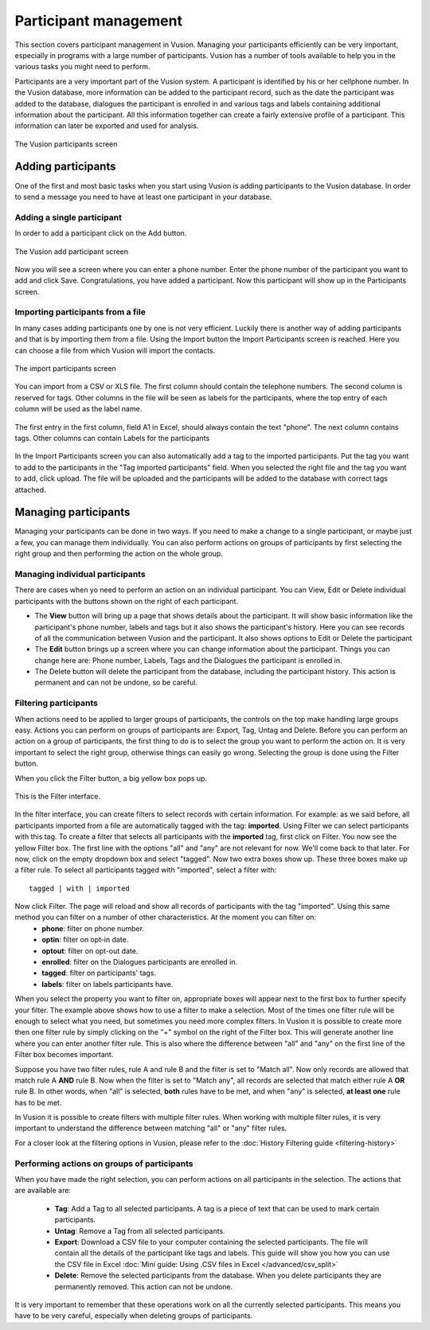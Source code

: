 Participant management
+++++++++++++++++++++++++++
This section covers participant management in Vusion. Managing your participants efficiently can be very important, especially in programs with a large number of participants. Vusion has a number of tools available to help you in the various tasks you might need to perform. 


Participants are a very important part of the Vusion system. A participant is identified by his or her cellphone number. In the Vusion database, more information can be added to the participant record, such as the date the participant was added to the database, dialogues the participant is enrolled in and various tags and labels containing additional information about the participant. All this information together can create a fairly extensive profile of a participant. This information can later be exported and used for analysis.

.. figure:: _static/img/part_list.png
	:width: 800px
	:align: center
	:alt: image19.png
	:figwidth: 800px

	The Vusion participants screen 

Adding participants
----------------------------

One of the first and most basic tasks when you start using Vusion is adding participants to the Vusion database. In order to send a message you need to have at least one participant in your database. 

Adding a single participant
================================
In order to add a participant click on the Add button. 

.. figure:: _static/img/part_add.PNG
	:width: 800px
	:align: center
	:alt: image19.png
	:figwidth: 800px

	The Vusion add participant screen 

Now you will see a screen where you can enter a phone number. Enter the phone number of the participant you want to add and click Save. Congratulations, you have added a participant. Now this participant will show up in the Participants screen.


Importing participants from a file
=====================================
In many cases adding participants one by one is not very efficient. Luckily there is another way of adding participants and that is by importing them from a file. Using the Import button the Import Participants screen is reached. Here you can choose a file from which Vusion will import the contacts. 

.. figure:: _static/img/part_import.PNG
	:width: 800px
	:align: center
	:alt: image19.png
	:figwidth: 800px

	The import participants screen 

You can import from a CSV or XLS file. The first column should contain the telephone numbers. The second column is reserved for tags.  Other columns in the file will be seen as labels for the participants, where the top entry of each column will be used as the label name.

.. figure:: _static/img/part_excel.PNG
	:width: 450px
	:align: center
	:alt: image19.png
	:figwidth: 800px

	The first entry in the first column, field A1 in Excel, should always contain the text "phone". The next column contains tags. Other columns can contain Labels for the participants


In the Import Participants screen you can also automatically add a tag to the imported participants. Put the tag you want to add to the participants in the "Tag imported participants" field. When you selected the right file and the tag you want to add, click upload. The file will be uploaded and the participants will be added to the database with correct tags attached. 


Managing participants
----------------------

Managing your participants can be done in two ways. If you need to make a change to a single participant, or maybe just a few, you can manage them individually. You can also perform actions on groups of participants by first selecting the right group and then performing the action on the whole group.

Managing individual participants
================================
There are cases when yo need to perform an action on an individual participant. You can View, Edit or Delete individual participants with the buttons shown on the right of each participant. 



- The **View** button will bring up a page that shows details about the participant. It will show basic information like the participant's phone number, labels and tags but it also shows the participant's history. Here you can see records of all the communication between Vusion and the participant. It also shows options to Edit or Delete the participant
- The **Edit** button brings up a screen where you can change information about the participant. Things you can change here are: Phone number, Labels, Tags and the Dialogues the participant is enrolled in. 
- The Delete button will delete the participant from the database, including the participant history. This action is permanent and can not be undone, so be careful.

Filtering participants
===============================
When actions need to be applied to larger groups of participants, the controls on the top make handling large groups easy. Actions you can perform on groups of participants are: Export, Tag, Untag and Delete. Before you can perform an action on a group of participants, the first thing to do is to select the group you want to perform the action on. It is very important to select the right group, otherwise things can easily go wrong. Selecting the group is done using the Filter button. 

When you click the Filter button, a big yellow box pops up. 

.. figure:: _static/img/part_filterbox.PNG
	:width: 800px
	:align: center
	:alt: image19.png
	:figwidth: 800px

	This is the Filter interface. 


In the filter interface, you can create filters to select records with certain information. For example: as we said before, all participants imported from a file are automatically tagged with the tag: **imported**. Using Filter we can select participants with this tag. To create a filter that selects all participants with the **imported** tag, first click on Filter. You now see the yellow Filter box. The first line with the options "all" and "any" are not relevant for now. We'll come back to that later. For now, click on the empty dropdown box and select "tagged". Now two extra boxes show up. These three boxes make up a filter rule. To select all participants tagged with "imported", select a filter with::
	
	tagged | with | imported

Now click Filter. The page will reload and show all records of participants with the tag "imported". Using this same method you can filter on a number of other characteristics. At the moment you can filter on:
 - **phone**: filter on phone number.
 - **optin**: filter on opt-in date.
 - **optout**: filter on opt-out date.
 - **enrolled**: filter on the Dialogues participants are enrolled in.
 - **tagged**: filter on participants' tags.
 - **labels**: filter on labels participants have.

When you select the property you want to filter on, appropriate boxes will appear next to the first box to further specify your filter. 
The example above shows how to use a filter to make a selection. Most of the times one filter rule will be enough to select what you need, but sometimes you need more complex filters. In Vusion it is possible to create more then one filter rule by simply clicking on the "+" symbol on the right of the Filter box. This will generate another line where you can enter another filter rule. This is also where the difference between "all" and "any" on the first line of the Filter box becomes important. 

Suppose you have two filter rules, rule A and rule B and the filter is set to "Match all". Now only records are allowed that match rule A **AND** rule B. Now when the filter is set to "Match any", all records are selected that match either rule A **OR** rule B. In other words, when "all" is selected, **both** rules have to be met, and when "any" is selected, **at least one** rule has to be met. 

In Vusion it is possible to create filters with multiple filter rules. When working with multiple filter rules, it is very important to understand the difference between matching "all" or "any" filter rules.

For a closer look at the filtering options in Vusion, please refer to the :doc:`History Filtering guide <filtering-history>`

Performing actions on groups of participants
=============================================
When you have made the right selection, you can perform actions on all participants in the selection. The actions that are available are:

 - **Tag**: Add a Tag to all selected participants. A tag is a piece of text that can be used to mark certain participants.
 - **Untag**: Remove a Tag from all selected participants.
 - **Export**: Download a CSV file to your computer containing the selected participants. The file will contain all the details of the participant like tags and labels. This guide will show you how you can use the CSV file in Excel :doc:`Mini guide: Using .CSV files in Excel </advanced/csv_split>`
 - **Delete**: Remove the selected participants from the database. When you delete participants they are permanently removed. This action can not be undone.

It is very important to remember that these operations work on all the currently selected participants. This means you have to be very careful, especially when deleting groups of participants. 







